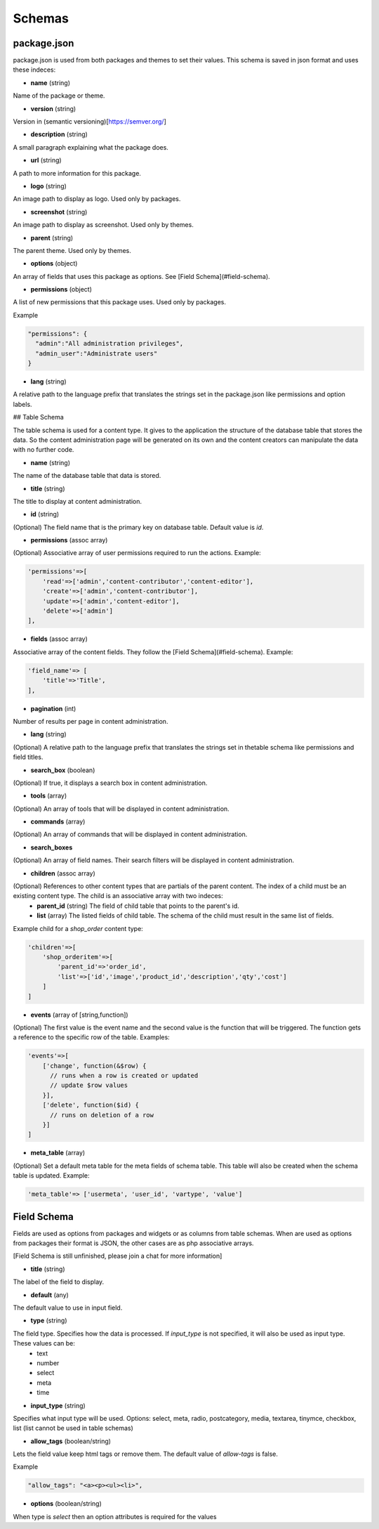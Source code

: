 
Schemas
=======


package.json
------------
package.json is used from both packages and themes to set their values. This schema is saved in json format and uses these indeces:

* **name** (string)

Name of the package or theme.

* **version** (string)

Version in (semantic versioning)[https://semver.org/]

* **description** (string)

A small paragraph explaining what the package does.

* **url** (string)

A path to more information for this package.

* **logo** (string)

An image path to display as logo. Used only by packages.

* **screenshot** (string)

An image path to display as screenshot. Used only by themes.

* **parent** (string)

The parent theme. Used only by themes.

* **options** (object)

An array of fields that uses this package as options. See [Field Schema](#field-schema).

* **permissions** (object)

A list of new permissions that this package uses. Used only by packages.

Example

.. code-block:: bash
  
  "permissions": {
    "admin":"All administration privileges",
    "admin_user":"Administrate users"
  }

* **lang** (string)

A relative path to the language prefix that translates the strings set in the package.json like permissions and option labels.

## Table Schema

The table schema is used for a content type. It gives to the application the structure of the database table that stores the data. So the content administration page will be generated on its own and the content creators can manipulate the data with no further code.

* **name** (string)

The name of the database table that data is stored.

* **title** (string)

The title to display at content administration.

* **id** (string)

(Optional) The field name that is the primary key on database table. Default value is *id*.

* **permissions** (assoc array)

(Optional) Associative array of user permissions required to run the actions. Example:

.. code-block:: bash

  'permissions'=>[
      'read'=>['admin','content-contributor','content-editor'],
      'create'=>['admin','content-contributor'],
      'update'=>['admin','content-editor'],
      'delete'=>['admin']
  ],


* **fields** (assoc array)

Associative array of the content fields. They follow the [Field Schema](#field-schema). Example:

.. code-block:: bash

  'field_name'=> [
      'title'=>'Title',
  ],


* **pagination** (int)

Number of results per page in content administration.

* **lang** (string)

(Optional) A relative path to the language prefix that translates the strings set in thetable schema like permissions and field titles.

* **search_box** (boolean)

(Optional) If true, it displays a search box in content administration.

* **tools** (array)

(Optional) An array of tools that will be displayed in content administration.

* **commands** (array)

(Optional) An array of commands that will be displayed in content administration.

* **search_boxes**

(Optional) An array of field names.  Their search filters will be displayed in content administration.

* **children** (assoc array)

(Optional) References to other content types that are partials of the parent content. The index of a child must be an existing content type. The child is an associative array with two indeces:
    * **parent_id** (string) The field of child table that points to the parent's id.
    * **list** (array) The listed fields of child table. The schema of the child must result in the same list of fields.

Example child for a *shop_order* content type:

.. code-block:: bash

  'children'=>[
      'shop_orderitem'=>[
          'parent_id'=>'order_id', 
          'list'=>['id','image','product_id','description','qty','cost']
      ]
  ]


* **events** (array of [string,function])

(Optional) The first value is the event name and the second value is the function that will be triggered. The function gets a reference to the specific row of the table. Examples:

.. code-block:: bash

  'events'=>[
      ['change', function(&$row) {
        // runs when a row is created or updated
        // update $row values
      }],
      ['delete', function($id) {
        // runs on deletion of a row 
      }]
  ]


* **meta_table** (array)

(Optional) Set a default meta table for the meta fields of schema table. This table will also be created when the schema table is updated. Example:

.. code-block:: bash

  'meta_table'=> ['usermeta', 'user_id', 'vartype', 'value']



Field Schema
------------
Fields are used as options from packages and widgets or as columns from table schemas. When are used as options from packages their format is JSON, the other cases are as php associative arrays.

[Field Schema is still unfinished, please join a chat for more information]

* **title** (string)

The label of the field to display.

* **default** (any)

The default value to use in input field.

* **type** (string)

The field type. Specifies how the data is processed. If *input_type* is not specified, it will also be used as input type. These values can be:
  * text
  * number
  * select
  * meta
  * time

* **input_type** (string)

Specifies what input type will be used. Options: select, meta, radio, postcategory, media, textarea, tinymce, checkbox, list (list cannot be used in table schemas)

* **allow_tags** (boolean/string)

Lets the field value keep html tags or remove them. The default value of *allow-tags* is false.

Example

.. code-block:: bash

  "allow_tags": "<a><p><ul><li>",


* **options** (boolean/string)

When type is *select* then an option attributes is required for the values
